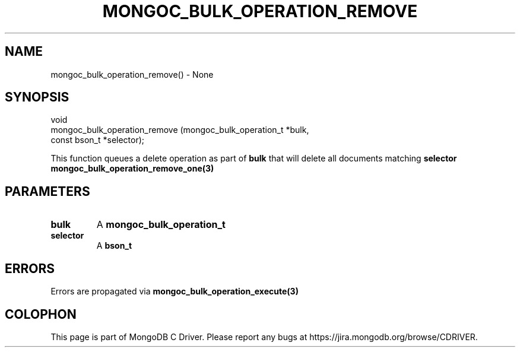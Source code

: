 .\" This manpage is Copyright (C) 2016 MongoDB, Inc.
.\" 
.\" Permission is granted to copy, distribute and/or modify this document
.\" under the terms of the GNU Free Documentation License, Version 1.3
.\" or any later version published by the Free Software Foundation;
.\" with no Invariant Sections, no Front-Cover Texts, and no Back-Cover Texts.
.\" A copy of the license is included in the section entitled "GNU
.\" Free Documentation License".
.\" 
.TH "MONGOC_BULK_OPERATION_REMOVE" "3" "2016\(hy09\(hy30" "MongoDB C Driver"
.SH NAME
mongoc_bulk_operation_remove() \- None
.SH "SYNOPSIS"

.nf
.nf
void
mongoc_bulk_operation_remove (mongoc_bulk_operation_t *bulk,
                              const bson_t            *selector);
.fi
.fi

This function queues a delete operation as part of
.B bulk
that will delete all documents matching
.B selector
. To delete a single document, see
.B mongoc_bulk_operation_remove_one(3)
.

.SH "PARAMETERS"

.TP
.B
bulk
A
.B mongoc_bulk_operation_t
.
.LP
.TP
.B
selector
A
.B bson_t
.
.LP

.SH "ERRORS"

Errors are propagated via
.B mongoc_bulk_operation_execute(3)
.


.B
.SH COLOPHON
This page is part of MongoDB C Driver.
Please report any bugs at https://jira.mongodb.org/browse/CDRIVER.